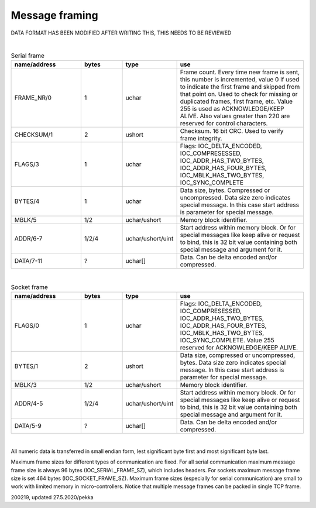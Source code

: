 Message framing
=================

DATA FORMAT HAS BEEN MODIFIED AFTER WRITING THIS, THIS NEEDS TO BE REVIEWED

|

.. list-table:: Serial frame
  :widths: 25 15 15 45
  :header-rows: 1

  * - name/address
    - bytes
    - type
    - use
  * - FRAME_NR/0
    - 1
    - uchar
    - Frame count. Every time new frame is sent, this number is incremented, value 0 if used to 
      indicate the first frame and skipped from that point on. Used to check for missing or duplicated 
      frames, first frame, etc. Value 255 is used as ACKNOWLEDGE/KEEP ALIVE. Also values greater 
      than 220 are reserved for control characters.
  * - CHECKSUM/1
    - 2
    - ushort
    - Checksum. 16 bit CRC. Used to verify frame integrity.
  * - FLAGS/3
    - 1
    - uchar
    - Flags: IOC_DELTA_ENCODED,  IOC_COMPRESESSED, IOC_ADDR_HAS_TWO_BYTES, IOC_ADDR_HAS_FOUR_BYTES,
      IOC_MBLK_HAS_TWO_BYTES, IOC_SYNC_COMPLETE
  * - BYTES/4
    - 1
    - uchar
    - Data size, bytes. Compressed or uncompressed. Data size zero indicates special message. 
      In this case start address is parameter for special message.
  * - MBLK/5
    - 1/2
    - uchar/ushort
    - Memory block identifier.
  * - ADDR/6-7
    - 1/2/4
    - uchar/ushort/uint
    - Start address within memory block. Or for special messages like keep alive or request to bind, 
      this is 32 bit value containing both special message and argument for it.
  * - DATA/7-11
    - ?
    - uchar[]
    - Data. Can be delta encoded and/or compressed.

|

.. list-table:: Socket frame
  :widths: 25 15 15 45
  :header-rows: 1

  * - name/address
    - bytes
    - type
    - use
  * - FLAGS/0
    - 1
    - uchar
    - Flags: IOC_DELTA_ENCODED,  IOC_COMPRESESSED, IOC_ADDR_HAS_TWO_BYTES, IOC_ADDR_HAS_FOUR_BYTES, 
      IOC_MBLK_HAS_TWO_BYTES, IOC_SYNC_COMPLETE.  Value 255 reserved for ACKNOWLEDGE/KEEP ALIVE.
  * - BYTES/1
    - 2
    - ushort
    - Data size, compressed or uncompressed, bytes. Data size zero indicates special message. 
      In this case start address is parameter for special message.
  * - MBLK/3
    - 1/2
    - uchar/ushort
    - Memory block identifier.
  * - ADDR/4-5
    - 1/2/4
    - uchar/ushort/uint
    - Start address within memory block. Or for special messages like keep alive or request to bind, 
      this is 32 bit value containing both special message and argument for it.
  * - DATA/5-9
    - ?
    - uchar[]
    - Data. Can be delta encoded and/or compressed.

|

All numeric data is transferred in small endian form, lest significant byte first and most significant byte last.

Maximum frame sizes for different types of communication are fixed.  For all serial communication maximum message 
frame size is always 96 bytes (IOC_SERIAL_FRAME_SZ), which includes headers. For sockets maximum message frame size 
is set 464  bytes (IOC_SOCKET_FRAME_SZ). Maximum frame sizes (especially for serial communication) are small to work 
with limited memory in micro-controllers. Notice that multiple message frames can be packed in single TCP frame.


200219, updated 27.5.2020/pekka
